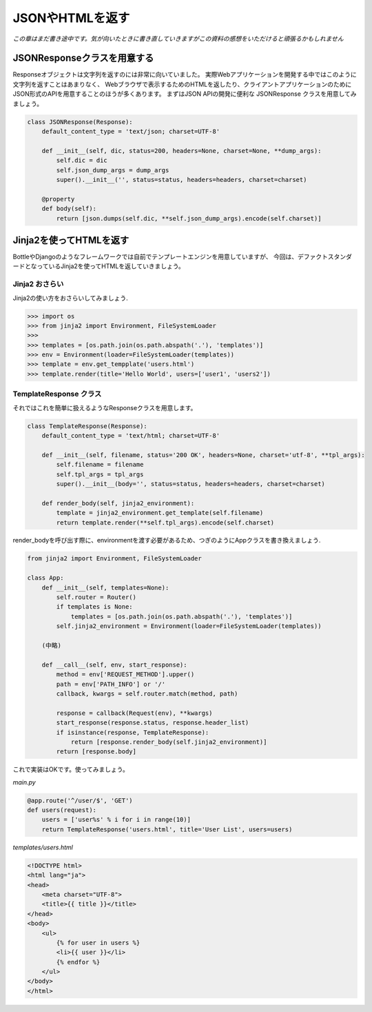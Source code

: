 JSONやHTMLを返す
===============

*この章はまだ書き途中です。気が向いたときに書き直していきますがこの資料の感想をいただけると頑張るかもしれません*

JSONResponseクラスを用意する
----------------------------------

Responseオブジェクトは文字列を返すのには非常に向いていました。
実際Webアプリケーションを開発する中ではこのように文字列を返すことはあまりなく、
Webブラウザで表示するためのHTMLを返したり、クライアントアプリケーションのためにJSON形式のAPIを用意することのほうが多くあります。
まずはJSON APIの開発に便利な JSONResponse クラスを用意してみましょう。

.. code-block:: python

   class JSONResponse(Response):
       default_content_type = 'text/json; charset=UTF-8'

       def __init__(self, dic, status=200, headers=None, charset=None, **dump_args):
           self.dic = dic
           self.json_dump_args = dump_args
           super().__init__('', status=status, headers=headers, charset=charset)

       @property
       def body(self):
           return [json.dumps(self.dic, **self.json_dump_args).encode(self.charset)]



Jinja2を使ってHTMLを返す
-----------------------------

BottleやDjangoのようなフレームワークでは自前でテンプレートエンジンを用意していますが、
今回は、デファクトスタンダードとなっているJinja2を使ってHTMLを返していきましょう。

Jinja2 おさらい
~~~~~~~~~~~

Jinja2の使い方をおさらいしてみましょう.

.. code-block:: python

   >>> import os
   >>> from jinja2 import Environment, FileSystemLoader
   >>>
   >>> templates = [os.path.join(os.path.abspath('.'), 'templates')]
   >>> env = Environment(loader=FileSystemLoader(templates))
   >>> template = env.get_tempplate('users.html')
   >>> template.render(title='Hello World', users=['user1', 'users2'])


TemplateResponse クラス
~~~~~~~~~~~~~~~~~~~

それではこれを簡単に扱えるようなResponseクラスを用意します。


.. code-block:: python

   class TemplateResponse(Response):
       default_content_type = 'text/html; charset=UTF-8'

       def __init__(self, filename, status='200 OK', headers=None, charset='utf-8', **tpl_args):
           self.filename = filename
           self.tpl_args = tpl_args
           super().__init__(body='', status=status, headers=headers, charset=charset)

       def render_body(self, jinja2_environment):
           template = jinja2_environment.get_template(self.filename)
           return template.render(**self.tpl_args).encode(self.charset)

render_bodyを呼び出す際に、environmentを渡す必要があるため、つぎのようにAppクラスを書き換えましょう.


.. code-block:: python

   from jinja2 import Environment, FileSystemLoader

   class App:
       def __init__(self, templates=None):
           self.router = Router()
           if templates is None:
               templates = [os.path.join(os.path.abspath('.'), 'templates')]
           self.jinja2_environment = Environment(loader=FileSystemLoader(templates))

       (中略)

       def __call__(self, env, start_response):
           method = env['REQUEST_METHOD'].upper()
           path = env['PATH_INFO'] or '/'
           callback, kwargs = self.router.match(method, path)

           response = callback(Request(env), **kwargs)
           start_response(response.status, response.header_list)
           if isinstance(response, TemplateResponse):
               return [response.render_body(self.jinja2_environment)]
           return [response.body]


これで実装はOKです。使ってみましょう。

`main.py`

.. code-block:: python

   @app.route('^/user/$', 'GET')
   def users(request):
       users = ['user%s' % i for i in range(10)]
       return TemplateResponse('users.html', title='User List', users=users)


`templates/users.html`

.. code-block:: html

   <!DOCTYPE html>
   <html lang="ja">
   <head>
       <meta charset="UTF-8">
       <title>{{ title }}</title>
   </head>
   <body>
       <ul>
           {% for user in users %}
           <li>{{ user }}</li>
           {% endfor %}
       </ul>
   </body>
   </html>


